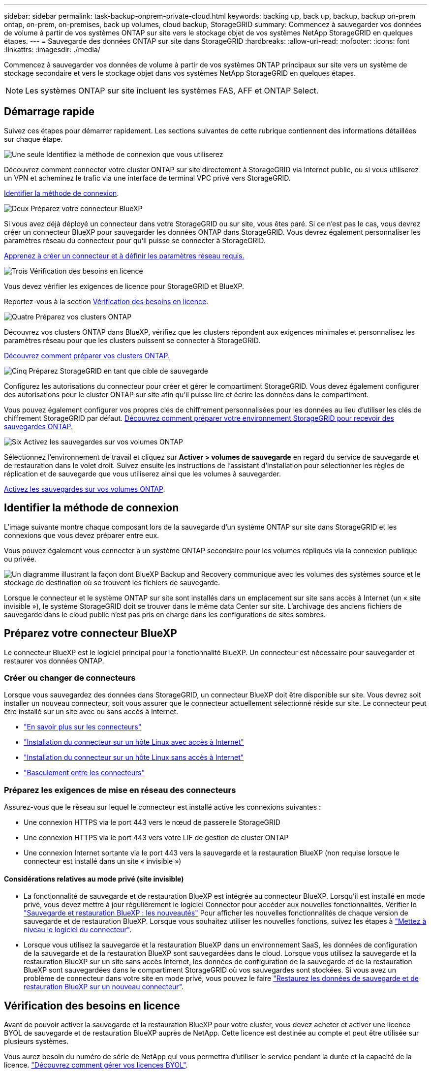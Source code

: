 ---
sidebar: sidebar 
permalink: task-backup-onprem-private-cloud.html 
keywords: backing up, back up, backup, backup on-prem ontap, on-prem, on-premises, back up volumes, cloud backup, StorageGRID 
summary: Commencez à sauvegarder vos données de volume à partir de vos systèmes ONTAP sur site vers le stockage objet de vos systèmes NetApp StorageGRID en quelques étapes. 
---
= Sauvegarde des données ONTAP sur site dans StorageGRID
:hardbreaks:
:allow-uri-read: 
:nofooter: 
:icons: font
:linkattrs: 
:imagesdir: ./media/


[role="lead"]
Commencez à sauvegarder vos données de volume à partir de vos systèmes ONTAP principaux sur site vers un système de stockage secondaire et vers le stockage objet dans vos systèmes NetApp StorageGRID en quelques étapes.


NOTE: Les systèmes ONTAP sur site incluent les systèmes FAS, AFF et ONTAP Select.



== Démarrage rapide

Suivez ces étapes pour démarrer rapidement. Les sections suivantes de cette rubrique contiennent des informations détaillées sur chaque étape.

.image:https://raw.githubusercontent.com/NetAppDocs/common/main/media/number-1.png["Une seule"] Identifiez la méthode de connexion que vous utiliserez
[role="quick-margin-para"]
Découvrez comment connecter votre cluster ONTAP sur site directement à StorageGRID via Internet public, ou si vous utiliserez un VPN et acheminez le trafic via une interface de terminal VPC privé vers StorageGRID.

[role="quick-margin-para"]
<<Identifier la méthode de connexion>>.

.image:https://raw.githubusercontent.com/NetAppDocs/common/main/media/number-2.png["Deux"] Préparez votre connecteur BlueXP
[role="quick-margin-para"]
Si vous avez déjà déployé un connecteur dans votre StorageGRID ou sur site, vous êtes paré. Si ce n'est pas le cas, vous devrez créer un connecteur BlueXP pour sauvegarder les données ONTAP dans StorageGRID. Vous devrez également personnaliser les paramètres réseau du connecteur pour qu'il puisse se connecter à StorageGRID.

[role="quick-margin-para"]
<<Préparez votre connecteur BlueXP,Apprenez à créer un connecteur et à définir les paramètres réseau requis.>>

.image:https://raw.githubusercontent.com/NetAppDocs/common/main/media/number-3.png["Trois"] Vérification des besoins en licence
[role="quick-margin-para"]
Vous devez vérifier les exigences de licence pour StorageGRID et BlueXP.

[role="quick-margin-para"]
Reportez-vous à la section <<Vérification des besoins en licence>>.

.image:https://raw.githubusercontent.com/NetAppDocs/common/main/media/number-4.png["Quatre"] Préparez vos clusters ONTAP
[role="quick-margin-para"]
Découvrez vos clusters ONTAP dans BlueXP, vérifiez que les clusters répondent aux exigences minimales et personnalisez les paramètres réseau pour que les clusters puissent se connecter à StorageGRID.

[role="quick-margin-para"]
<<Préparez vos clusters ONTAP,Découvrez comment préparer vos clusters ONTAP.>>

.image:https://raw.githubusercontent.com/NetAppDocs/common/main/media/number-5.png["Cinq"] Préparez StorageGRID en tant que cible de sauvegarde
[role="quick-margin-para"]
Configurez les autorisations du connecteur pour créer et gérer le compartiment StorageGRID. Vous devez également configurer des autorisations pour le cluster ONTAP sur site afin qu'il puisse lire et écrire les données dans le compartiment.

[role="quick-margin-para"]
Vous pouvez également configurer vos propres clés de chiffrement personnalisées pour les données au lieu d'utiliser les clés de chiffrement StorageGRID par défaut. <<Préparez StorageGRID en tant que cible de sauvegarde,Découvrez comment préparer votre environnement StorageGRID pour recevoir des sauvegardes ONTAP.>>

.image:https://raw.githubusercontent.com/NetAppDocs/common/main/media/number-6.png["Six"] Activez les sauvegardes sur vos volumes ONTAP
[role="quick-margin-para"]
Sélectionnez l'environnement de travail et cliquez sur *Activer > volumes de sauvegarde* en regard du service de sauvegarde et de restauration dans le volet droit. Suivez ensuite les instructions de l'assistant d'installation pour sélectionner les règles de réplication et de sauvegarde que vous utiliserez ainsi que les volumes à sauvegarder.

[role="quick-margin-para"]
<<Activez les sauvegardes sur vos volumes ONTAP>>.



== Identifier la méthode de connexion

L'image suivante montre chaque composant lors de la sauvegarde d'un système ONTAP sur site dans StorageGRID et les connexions que vous devez préparer entre eux.

Vous pouvez également vous connecter à un système ONTAP secondaire pour les volumes répliqués via la connexion publique ou privée.

image:diagram_cloud_backup_onprem_storagegrid.png["Un diagramme illustrant la façon dont BlueXP Backup and Recovery communique avec les volumes des systèmes source et le stockage de destination où se trouvent les fichiers de sauvegarde."]

Lorsque le connecteur et le système ONTAP sur site sont installés dans un emplacement sur site sans accès à Internet (un « site invisible »), le système StorageGRID doit se trouver dans le même data Center sur site. L'archivage des anciens fichiers de sauvegarde dans le cloud public n'est pas pris en charge dans les configurations de sites sombres.



== Préparez votre connecteur BlueXP

Le connecteur BlueXP est le logiciel principal pour la fonctionnalité BlueXP. Un connecteur est nécessaire pour sauvegarder et restaurer vos données ONTAP.



=== Créer ou changer de connecteurs

Lorsque vous sauvegardez des données dans StorageGRID, un connecteur BlueXP doit être disponible sur site. Vous devrez soit installer un nouveau connecteur, soit vous assurer que le connecteur actuellement sélectionné réside sur site. Le connecteur peut être installé sur un site avec ou sans accès à Internet.

* https://docs.netapp.com/us-en/bluexp-setup-admin/concept-connectors.html["En savoir plus sur les connecteurs"^]
* https://docs.netapp.com/us-en/bluexp-setup-admin/task-quick-start-connector-on-prem.html["Installation du connecteur sur un hôte Linux avec accès à Internet"^]
* https://docs.netapp.com/us-en/bluexp-setup-admin/task-quick-start-private-mode.html["Installation du connecteur sur un hôte Linux sans accès à Internet"^]
* https://docs.netapp.com/us-en/bluexp-setup-admin/task-managing-connectors.html["Basculement entre les connecteurs"^]




=== Préparez les exigences de mise en réseau des connecteurs

Assurez-vous que le réseau sur lequel le connecteur est installé active les connexions suivantes :

* Une connexion HTTPS via le port 443 vers le nœud de passerelle StorageGRID
* Une connexion HTTPS via le port 443 vers votre LIF de gestion de cluster ONTAP
* Une connexion Internet sortante via le port 443 vers la sauvegarde et la restauration BlueXP (non requise lorsque le connecteur est installé dans un site « invisible »)




==== Considérations relatives au mode privé (site invisible)

* La fonctionnalité de sauvegarde et de restauration BlueXP est intégrée au connecteur BlueXP. Lorsqu'il est installé en mode privé, vous devez mettre à jour régulièrement le logiciel Connector pour accéder aux nouvelles fonctionnalités. Vérifier le link:whats-new.html["Sauvegarde et restauration BlueXP : les nouveautés"] Pour afficher les nouvelles fonctionnalités de chaque version de sauvegarde et de restauration BlueXP. Lorsque vous souhaitez utiliser les nouvelles fonctions, suivez les étapes à https://docs.netapp.com/us-en/bluexp-setup-admin/task-managing-connectors.html#upgrade-the-connector-when-using-private-mode["Mettez à niveau le logiciel du connecteur"^].
* Lorsque vous utilisez la sauvegarde et la restauration BlueXP dans un environnement SaaS, les données de configuration de la sauvegarde et de la restauration BlueXP sont sauvegardées dans le cloud. Lorsque vous utilisez la sauvegarde et la restauration BlueXP sur un site sans accès Internet, les données de configuration de la sauvegarde et de la restauration BlueXP sont sauvegardées dans le compartiment StorageGRID où vos sauvegardes sont stockées. Si vous avez un problème de connecteur dans votre site en mode privé, vous pouvez le faire link:reference-backup-cbs-db-in-dark-site.html["Restaurez les données de sauvegarde et de restauration BlueXP sur un nouveau connecteur"^].




== Vérification des besoins en licence

Avant de pouvoir activer la sauvegarde et la restauration BlueXP pour votre cluster, vous devez acheter et activer une licence BYOL de sauvegarde et de restauration BlueXP auprès de NetApp. Cette licence est destinée au compte et peut être utilisée sur plusieurs systèmes.

Vous aurez besoin du numéro de série de NetApp qui vous permettra d'utiliser le service pendant la durée et la capacité de la licence. link:task-licensing-cloud-backup.html#use-a-bluexp-backup-and-recovery-byol-license["Découvrez comment gérer vos licences BYOL"].


TIP: Les licences PAYGO ne sont pas prises en charge lors de la sauvegarde des fichiers vers StorageGRID.



== Préparez vos clusters ONTAP

Vous devez préparer votre système ONTAP source sur site et tous les systèmes ONTAP ou Cloud Volumes ONTAP secondaires sur site.

La préparation de vos clusters ONTAP implique les étapes suivantes :

* Découvrez vos systèmes ONTAP dans BlueXP
* Vérifiez la configuration système requise pour ONTAP
* Vérifiez les exigences réseau de ONTAP pour la sauvegarde des données dans un stockage objet
* Vérifiez les exigences de mise en réseau ONTAP pour la réplication de volumes




=== Découvrez vos systèmes ONTAP dans BlueXP

Votre système ONTAP source sur site et tous les systèmes ONTAP ou Cloud Volumes ONTAP sur site secondaires doivent être disponibles dans la fenêtre BlueXP Canvas.

Vous devez connaître l'adresse IP de gestion du cluster et le mot de passe permettant au compte utilisateur admin d'ajouter le cluster.
https://docs.netapp.com/us-en/bluexp-ontap-onprem/task-discovering-ontap.html["Découvrez comment détecter un cluster"^].



=== Vérifiez la configuration système requise pour ONTAP

Assurez-vous que les exigences ONTAP suivantes sont respectées :

* Minimum de ONTAP 9.8 ; ONTAP 9.8P13 et ultérieur est recommandé.
* Une licence SnapMirror (incluse dans le bundle Premium ou Data protection Bundle).
+
*Remarque :* le « bundle de cloud hybride » n'est pas requis lors de l'utilisation de la sauvegarde et de la restauration BlueXP.

+
Découvrez comment https://docs.netapp.com/us-en/ontap/system-admin/manage-licenses-concept.html["gérez les licences du cluster"^].

* L'heure et le fuseau horaire sont correctement réglés. Découvrez comment https://docs.netapp.com/us-en/ontap/system-admin/manage-cluster-time-concept.html["configurez l'heure du cluster"^].
* Si vous allez répliquer des données, vérifiez que les volumes source et de destination exécutent des versions ONTAP compatibles avant de répliquer des données.
+
https://docs.netapp.com/us-en/ontap/data-protection/compatible-ontap-versions-snapmirror-concept.html["Afficher les versions compatibles ONTAP pour les relations SnapMirror"^].





=== Vérifiez les exigences réseau de ONTAP pour la sauvegarde des données dans un stockage objet

Vous devez configurer les exigences suivantes sur le système qui se connecte au stockage objet.

* Lorsque vous utilisez une architecture de sauvegarde « Fan-Out », les paramètres suivants doivent être configurés sur le système de stockage principal.
* Lorsque vous utilisez une architecture de sauvegarde en cascade, les paramètres suivants doivent être configurés sur le système de stockage secondaire.


Les exigences de mise en réseau de clusters ONTAP suivantes sont requises :

* Le cluster ONTAP établit une connexion HTTPS via un port spécifié par l'utilisateur depuis le LIF intercluster vers le nœud de passerelle StorageGRID pour les opérations de sauvegarde et de restauration. Le port est configurable lors de la configuration de la sauvegarde.
+
Le ONTAP lit et écrit les données vers et à partir du stockage objet. Le stockage objet ne démarre jamais, il répond simplement.

* ONTAP exige une connexion entrante depuis le connecteur jusqu'à la LIF de gestion du cluster. Le connecteur doit résider sur votre site.
* Un LIF intercluster est nécessaire sur chaque nœud ONTAP qui héberge les volumes que vous souhaitez sauvegarder. La LIF doit être associée au _IPspace_ que ONTAP doit utiliser pour se connecter au stockage objet. https://docs.netapp.com/us-en/ontap/networking/standard_properties_of_ipspaces.html["En savoir plus sur les IPspaces"^].
+
Lorsque vous configurez la sauvegarde et la restauration BlueXP, vous êtes invité à utiliser l'IPspace. Vous devez choisir l'IPspace auquel chaque LIF est associée. Il peut s'agir de l'IPspace par défaut ou d'un IPspace personnalisé que vous avez créé.

* Les LIFs intercluster des nœuds peuvent accéder au magasin d'objets (non requise lorsque le connecteur est installé sur un site « foncé »).
* Les serveurs DNS ont été configurés pour la machine virtuelle de stockage où les volumes sont situés. Découvrez comment https://docs.netapp.com/us-en/ontap/networking/configure_dns_services_auto.html["Configuration des services DNS pour le SVM"^].
* Si vous utilisez un IPspace différent de celui par défaut, vous devrez peut-être créer une route statique pour accéder au stockage objet.
* Si nécessaire, mettez à jour les règles de pare-feu pour permettre les connexions du service de sauvegarde et de restauration BlueXP entre ONTAP et le stockage objet via le port que vous avez spécifié (généralement le port 443) et le trafic de résolution de noms entre la machine virtuelle de stockage et le serveur DNS via le port 53 (TCP/UDP).




=== Vérifiez les exigences de mise en réseau ONTAP pour la réplication de volumes

Avant d'activer les sauvegardes dans BlueXP Backup and Recovery, assurez-vous que les systèmes source et de destination respectent la version d'ONTAP et les exigences de mise en réseau.



==== Configuration réseau requise par Cloud Volumes ONTAP

Le groupe de sécurité de l’instance doit inclure les règles entrantes et sortantes requises : plus précisément, les règles pour ICMP et les ports 11104 et 11105. Ces règles sont incluses dans le groupe de sécurité prédéfini.



==== Exigences de mise en réseau ONTAP sur site

* Si le cluster se trouve sur votre site, vous devez disposer d'une connexion entre votre réseau d'entreprise et votre réseau virtuel du fournisseur cloud. Il s'agit généralement d'une connexion VPN.
* Les clusters ONTAP doivent répondre à des exigences supplémentaires en termes de sous-réseau, de port, de pare-feu et de cluster.
+
Comme vous pouvez répliquer sur Cloud Volumes ONTAP ou un système sur site, vérifiez les exigences de peering pour les systèmes ONTAP sur site. Reportez-vous à la section https://docs.netapp.com/us-en/ontap-sm-classic/peering/reference_prerequisites_for_cluster_peering.html["Afficher les conditions préalables au peering de cluster dans la documentation de ONTAP"^].





== Préparez StorageGRID en tant que cible de sauvegarde

StorageGRID doit remplir les conditions suivantes. Voir la https://docs.netapp.com/us-en/storagegrid-116/["Documentation StorageGRID"^] pour en savoir plus.

Versions de StorageGRID prises en charge:: StorageGRID 10.3 et versions ultérieures sont prises en charge.
+
--
Pour utiliser DataLock & protection contre les attaques par ransomware pour vos sauvegardes, vos systèmes StorageGRID doivent exécuter la version 11.6.0.3 ou ultérieure.

Pour effectuer le Tiering des sauvegardes plus anciennes sur un stockage d'archivage dans le cloud, vos systèmes StorageGRID doivent exécuter la version 11.3 ou une version ultérieure. En outre, vos systèmes StorageGRID doivent être découverts dans le canevas BlueXP.

--
Identifiants S3:: Vous devez avoir créé un compte de locataire S3 pour contrôler l'accès à votre stockage StorageGRID. https://docs.netapp.com/us-en/storagegrid-116/admin/creating-tenant-account.html["Pour plus d'informations, consultez la documentation StorageGRID"^].
+
--
Lorsque vous configurez la sauvegarde sur StorageGRID, l'assistant de sauvegarde vous demande une clé d'accès S3 et une clé secrète pour un compte de locataire. Le compte de locataire permet à BlueXP Backup and Recovery de s'authentifier et d'accéder aux compartiments StorageGRID utilisés pour stocker les sauvegardes. Les clés sont requises afin que StorageGRID sache qui effectue la demande.

Ces clés d'accès doivent être associées à un utilisateur disposant des autorisations suivantes :

[source, json]
----
"s3:ListAllMyBuckets",
"s3:ListBucket",
"s3:GetObject",
"s3:PutObject",
"s3:DeleteObject",
"s3:CreateBucket"
----
--
Gestion des versions d'objet:: Vous ne devez pas activer manuellement la gestion des versions d'objets StorageGRID sur le compartiment de magasin d'objets.




=== Préparez-vous à archiver les fichiers de sauvegarde les plus anciens dans le cloud public

Le Tiering des anciens fichiers de sauvegarde vers le stockage d'archivage permet de réaliser des économies grâce à une classe de stockage moins chère pour les sauvegardes dont vous n'avez peut-être pas besoin. StorageGRID est une solution sur site (cloud privé) qui ne propose pas de stockage d'archivage, mais vous pouvez transférer les fichiers de sauvegarde d'ancienne génération vers un stockage d'archivage dans le cloud public. Lorsqu'elles sont utilisées de cette façon, les données sont envoyées vers le stockage cloud ou restaurées depuis le stockage cloud, elles passent entre StorageGRID et le stockage cloud. BlueXP n'est pas impliqué dans ce transfert de données.

La prise en charge actuelle permet d'archiver des sauvegardes dans AWS _S3 Glacier_/_S3 Glacier Deep Archive_ ou _Azure Archive_ Storage.

* Exigences ONTAP*

* Votre cluster doit utiliser ONTAP 9.12.1 ou une version ultérieure.


* Exigences StorageGRID*

* Votre StorageGRID doit utiliser 11.4 ou une version ultérieure.
* Votre StorageGRID doit être https://docs.netapp.com/us-en/bluexp-storagegrid/task-discover-storagegrid.html["Découvert et disponible dans BlueXP Canvas"^].


*Exigences Amazon S3*

* Vous devez vous inscrire à un compte Amazon S3 pour l'espace de stockage sur lequel seront stockées vos sauvegardes archivées.
* Vous pouvez choisir de transférer les sauvegardes vers un stockage AWS S3 Glacier ou S3 Glacier Deep Archive. link:reference-aws-backup-tiers.html["En savoir plus sur les niveaux d'archivage AWS"^].
* Le StorageGRID doit disposer d'un accès total au godet (`s3:*`) ; Cependant, si ce n'est pas possible, la politique de compartiment doit accorder les autorisations S3 suivantes à StorageGRID :
+
** `s3:AbortMultipartUpload`
** `s3:DeleteObject`
** `s3:GetObject`
** `s3:ListBucket`
** `s3:ListBucketMultipartUploads`
** `s3:ListMultipartUploadParts`
** `s3:PutObject`
** `s3:RestoreObject`




* Exigences de stockage Blob d'Azure*

* Vous devrez vous inscrire à un abonnement Azure pour l'espace de stockage où se trouvent vos sauvegardes archivées.
* L'assistant d'activation vous permet d'utiliser un groupe de ressources existant pour gérer le conteneur Blob qui stocke les sauvegardes, ou vous pouvez créer un nouveau groupe de ressources.


Lorsque vous définissez les paramètres d'archivage pour la règle de sauvegarde de votre cluster, vous entrez vos identifiants du fournisseur de cloud et sélectionnez la classe de stockage à utiliser. BlueXP Backup and Recovery crée un compartiment cloud lorsque vous activez la sauvegarde pour le cluster. Les informations requises pour le stockage d'archivage AWS et Azure sont présentées ci-dessous.

image:screenshot_sg_archive_to_cloud.png["Copie d'écran des informations dont vous avez besoin pour archiver les fichiers de sauvegarde depuis StorageGRID vers AWS S3 ou Azure Blob."]

Les paramètres de la règle d'archivage que vous sélectionnez génèrent une règle de gestion du cycle de vie des informations (ILM) dans StorageGRID et ajoutent les paramètres comme « règles ».

* Si une politique ILM est active, de nouvelles règles sont ajoutées à la politique ILM pour déplacer les données vers le Tier d'archivage.
* Si l'état « proposé » existe une politique ILM, la création et l'activation d'une nouvelle politique ILM ne seront pas possibles. https://docs.netapp.com/us-en/storagegrid-117/ilm/index.html["En savoir plus sur les règles et les règles StorageGRID ILM"^].




== Activez les sauvegardes sur vos volumes ONTAP

Activez les sauvegardes à tout moment directement depuis votre environnement de travail sur site.

Un assistant vous guide à travers les étapes principales suivantes :

* <<Sélectionnez les volumes à sauvegarder>>
* <<Définir la stratégie de sauvegarde>>
* <<Vérifiez vos sélections>>


Vous pouvez également <<Affiche les commandes API>> à l'étape de vérification, vous pouvez copier le code pour automatiser l'activation de la sauvegarde pour les futurs environnements de travail.



=== Démarrez l'assistant

.Étapes
. Accédez à l'assistant Activer la sauvegarde et la récupération de l'une des manières suivantes :
+
** Dans le canevas BlueXP, sélectionnez l'environnement de travail et sélectionnez *Activer > volumes de sauvegarde* en regard du service de sauvegarde et de restauration dans le panneau de droite.
+
Si la destination de vos sauvegardes existe en tant qu'environnement de travail sur la zone de travail, vous pouvez faire glisser le cluster ONTAP vers le stockage objet.

** Sélectionnez *volumes* dans la barre de sauvegarde et de récupération. Dans l'onglet volumes, sélectionnez l'option *actions (...)* et sélectionnez *Activer la sauvegarde* pour un seul volume (qui n'a pas déjà activé la réplication ou la sauvegarde sur le stockage objet).


+
La page Introduction de l'assistant affiche les options de protection, y compris les snapshots locaux, la réplication et les sauvegardes. Si vous avez effectué la deuxième option de cette étape, la page définir la stratégie de sauvegarde s'affiche avec un volume sélectionné.

. Continuez avec les options suivantes :
+
** Si vous disposez déjà d'un connecteur BlueXP, vous êtes paré. Sélectionnez *Suivant*.
** Si vous ne disposez pas encore d'un connecteur BlueXP, l'option *Ajouter un connecteur* apparaît. Reportez-vous à la section <<Préparez votre connecteur BlueXP>>.






=== Sélectionnez les volumes à sauvegarder

Choisissez les volumes à protéger. Vous pouvez choisir de protéger les volumes FlexVol ou FlexGroup, mais vous ne pouvez pas en combiner plusieurs pour l'environnement de travail que vous avez choisi de protéger.

[NOTE]
====
* Vous ne pouvez activer une sauvegarde que sur un seul volume FlexGroup à la fois.
* Les volumes sélectionnés doivent également avoir le même paramètre SnapLock. SnapLock Enterprise doit être activé sur tous les volumes ou SnapLock doit être désactivé. (Les volumes avec le mode SnapLock Compliance ne sont pas pris en charge actuellement.) Vous ne pouvez pas sélectionner une combinaison de volumes verrouillés et déverrouillés.


====
Un volume protégé possède un ou plusieurs des éléments suivants : règle Snapshot, règle de réplication, règle de sauvegarde sur objet.


NOTE: Si les règles Snapshot et de réplication des volumes choisis sont différentes de celles que vous sélectionnez ultérieurement, les règles existantes seront remplacées.

.Étapes
. Dans la page Sélectionner des volumes, sélectionnez le ou les volumes à protéger.
+
** Vous pouvez également filtrer les lignes pour afficher uniquement les volumes avec certains types de volumes, styles et autres pour faciliter la sélection.
** Après avoir sélectionné le premier volume, vous pouvez sélectionner tous les volumes FlexVol. Pour sauvegarder tous les volumes FlexVol existants et tous les volumes FlexVol ajoutés ultérieurement, cochez un volume en premier, puis cochez la case dans la ligne de titre. (image:button_backup_all_volumes.png[""]).
+

TIP: Nous vous recommandons cette option afin que tous vos volumes soient sauvegardés et que vous n'aurez jamais à vous souvenir de pouvoir effectuer des sauvegardes pour de nouveaux volumes.

** Pour sauvegarder des volumes individuels, cochez la case de chaque volume (image:button_backup_1_volume.png[""]).


. Sélectionnez *Suivant*.




=== Définir la stratégie de sauvegarde

La définition de la stratégie de sauvegarde implique la définition des options suivantes :

* Que vous souhaitiez une ou plusieurs options de sauvegarde : snapshots locaux, réplication et sauvegarde vers le stockage objet
* Architecture
* Règle Snapshot locale
* Cible et règle de réplication
+

NOTE: Si les règles Snapshot et de réplication des volumes choisis sont différentes de celles sélectionnées à cette étape, les règles existantes seront remplacées.

* Sauvegarde vers des informations de stockage objet (fournisseur, chiffrement, mise en réseau, règles de sauvegarde et options d'exportation).


.Étapes
. Dans la page définir la stratégie de sauvegarde, choisissez une ou plusieurs des options suivantes. Les trois sont sélectionnés par défaut :
+
** *Snapshots locaux* : si vous effectuez une réplication ou une sauvegarde sur un stockage objet, des snapshots locaux doivent être créés.
** *Réplication* : crée des volumes répliqués sur un autre système de stockage ONTAP.
** *Backup* : sauvegarde les volumes dans le stockage objet.


. *Architecture* : si vous avez choisi la réplication et la sauvegarde, choisissez l'un des flux d'informations suivants :
+
** *Cascading* : les informations passent du stockage primaire au stockage secondaire au stockage objet et du stockage secondaire au stockage objet.
** *Fan Out* : les informations passent du stockage primaire au stockage secondaire _et_ de la source au stockage objet.
+
Pour plus d'informations sur ces architectures, reportez-vous à la section link:concept-protection-journey.html["Planifiez votre parcours en matière de protection"].



. *Instantané local* : choisissez une stratégie de snapshot existante.
+

TIP: Pour créer une règle personnalisée, vous pouvez utiliser System Manager ou l'interface de ligne de commandes de ONTAP `snapmirror policy create` commande. Reportez-vous à la section.

. *Réplication* : définissez les options suivantes :
+
** *Cible de réplication* : sélectionnez l'environnement de travail de destination et le SVM. Si vous le souhaitez, sélectionnez le ou les agrégats de destination, ainsi que le préfixe ou le suffixe à ajouter au nom du volume répliqué.
** *Règle de réplication* : choisissez une règle de réplication existante.


. *Sauvegarder dans l'objet* : si vous avez sélectionné *Sauvegarder*, définissez les options suivantes :
+
** *Fournisseur* : sélectionnez *StorageGRID*.
** *Paramètres du fournisseur* : saisissez les détails du nom de domaine complet du nœud de passerelle du fournisseur, le port, la clé d'accès et la clé secrète.
+
La clé d'accès et la clé secrète sont destinées à l'utilisateur IAM dont vous avez créé afin que le cluster ONTAP puisse accéder au compartiment.

** *Mise en réseau* : choisissez l'IPspace dans le cluster ONTAP où résident les volumes à sauvegarder. Les LIF intercluster de cet IPspace doivent disposer d'un accès Internet sortant (non requis lorsque le connecteur est installé sur un site « foncé »).
+

TIP: En sélectionnant l'IPspace approprié, vous vous assurez que la sauvegarde et la restauration BlueXP peuvent établir une connexion entre ONTAP et votre stockage objet StorageGRID.

** *Politique de sauvegarde* : sélectionnez une stratégie de sauvegarde existante.
+

TIP: Pour créer une règle personnalisée, vous pouvez utiliser System Manager ou l'interface de ligne de commandes de ONTAP `snapmirror policy create` commande. Reportez-vous à la section.

+
Si votre cluster utilise ONTAP 9.11.1 ou version supérieure, vous pouvez choisir de protéger vos sauvegardes contre les suppressions et les attaques par ransomware en configurant _DataLock et ransomware protection_. _DataLock_ protège vos fichiers de sauvegarde contre la modification ou la suppression, et _Attack protection_ analyse vos fichiers de sauvegarde pour rechercher la preuve d'une attaque par ransomware dans vos fichiers de sauvegarde. link:concept-cloud-backup-policies.html#datalock-and-ransomware-protection["En savoir plus sur les paramètres DataLock disponibles"^].

+
Si votre cluster utilise ONTAP 9.12.1 ou version ultérieure et que votre système StorageGRID utilise la version 11.4 ou ultérieure, vous pouvez choisir de transférer les anciennes sauvegardes vers des tiers d'archivage dans le cloud public après un certain nombre de jours. La prise en charge est pour les tiers de stockage AWS S3 Glacier/S3 Glacier Deep Archive ou Azure Archive. <<Preparing to archive older backup files to public cloud storage,Découvrez comment configurer vos systèmes pour cette fonctionnalité>>.

** *Sauvegarde par Tier dans le cloud public* : sélectionnez le fournisseur de cloud vers lequel vous souhaitez hiérarchiser les sauvegardes et entrez les détails du fournisseur.
+
Sélectionnez ou créez un nouveau cluster StorageGRID. Pour en savoir plus sur la création d'un cluster StorageGRID afin que BlueXP puisse le découvrir, reportez-vous à la section https://docs.netapp.com/us-en/storagegrid-117/["Documentation StorageGRID"^].

** *Exporter les copies Snapshot existantes vers le stockage objet en tant que copies de sauvegarde* : s'il existe des copies Snapshot locales pour les volumes en lecture/écriture dans cet environnement de travail qui correspondent à l'étiquette du programme de sauvegarde que vous venez de sélectionner pour cet environnement de travail (par exemple, tous les jours, toutes les semaines, etc.), cette invite supplémentaire s'affiche. Cochez cette case pour que tous les snapshots historiques soient copiés dans le stockage objet en tant que fichiers de sauvegarde afin de garantir une protection complète de vos volumes.


. Sélectionnez *Suivant*.




=== Vérifiez vos sélections

C'est l'occasion de revoir vos sélections et d'apporter des ajustements, si nécessaire.

.Étapes
. Dans la page révision, vérifiez vos sélections.
. Cochez éventuellement la case *synchronisez automatiquement les étiquettes de la règle Snapshot avec les étiquettes de la règle de réplication et de sauvegarde*. Cette opération crée des snapshots avec une étiquette qui correspond aux étiquettes des règles de réplication et de sauvegarde.
. Sélectionnez *Activer la sauvegarde*.


.Résultat
La sauvegarde et la restauration BlueXP commencent à effectuer les sauvegardes initiales de vos volumes. Le transfert de base du volume répliqué et du fichier de sauvegarde inclut une copie complète des données source. Les transferts suivants contiennent des copies différentielles des données de stockage primaire contenues dans les copies Snapshot.

Un volume répliqué est créé dans le cluster de destination qui sera synchronisé avec le volume de stockage primaire.

Un compartiment S3 est créé dans le compte de service indiqué par la clé d'accès S3 et la clé secrète que vous avez saisies, et les fichiers de sauvegarde y sont stockés.

Le tableau de bord de sauvegarde de volume s'affiche pour vous permettre de surveiller l'état des sauvegardes.

Vous pouvez également surveiller l'état des tâches de sauvegarde et de restauration à l'aide de l' link:task-monitor-backup-jobs.html["Panneau surveillance des tâches"^].



=== Affiche les commandes API

Vous pouvez afficher et éventuellement copier les commandes d'API utilisées dans l'assistant Activer la sauvegarde et la restauration. Vous pouvez utiliser cette option pour automatiser l'activation des sauvegardes dans les futurs environnements de travail.

.Étapes
. Dans l'assistant Activer la sauvegarde et la récupération, sélectionnez *Afficher la requête API*.
. Pour copier les commandes dans le presse-papiers, sélectionnez l'icône *Copier*.




== Et la suite ?

* C'est possible link:task-manage-backups-ontap.html["gérez vos fichiers de sauvegarde et vos règles de sauvegarde"^]. Cela comprend le démarrage et l'arrêt des sauvegardes, la suppression des sauvegardes, l'ajout et la modification de la planification des sauvegardes, etc.
* C'est possible link:task-manage-backup-settings-ontap.html["gérez les paramètres de sauvegarde au niveau du cluster"^]. Il s'agit notamment de changer les clés de stockage que ONTAP utilise pour accéder au stockage cloud, de modifier la bande passante réseau disponible pour télécharger les sauvegardes vers le stockage objet, de modifier le paramètre de sauvegarde automatique pour les volumes futurs, etc.
* Vous pouvez également link:task-restore-backups-ontap.html["restaurez des volumes, des dossiers ou des fichiers individuels à partir d'un fichier de sauvegarde"^] Sur un système ONTAP local.

